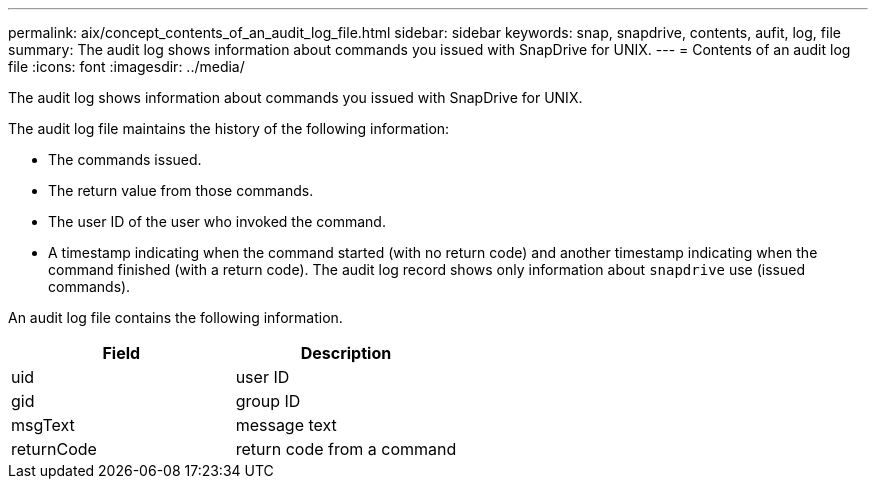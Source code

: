 ---
permalink: aix/concept_contents_of_an_audit_log_file.html
sidebar: sidebar
keywords: snap, snapdrive, contents, aufit, log, file
summary: The audit log shows information about commands you issued with SnapDrive for UNIX.
---
= Contents of an audit log file
:icons: font
:imagesdir: ../media/

[.lead]
The audit log shows information about commands you issued with SnapDrive for UNIX.

The audit log file maintains the history of the following information:

* The commands issued.
* The return value from those commands.
* The user ID of the user who invoked the command.
* A timestamp indicating when the command started (with no return code) and another timestamp indicating when the command finished (with a return code). The audit log record shows only information about `snapdrive` use (issued commands).

An audit log file contains the following information.

[options="header"]
|===
| Field| Description
a|
uid
a|
user ID
a|
gid
a|
group ID
a|
msgText
a|
message text
a|
returnCode
a|
return code from a command
|===
